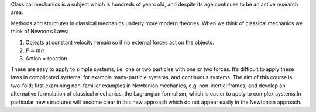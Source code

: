 Classical mechanics is a subject which is hundreds of years old, and
despite its age continues to be an active research area.

Methods and structures in classical mechanics underly more modern
theories. When we think of classical mechanics we think of Newton’s
Laws:

#. Objects at constant velocity remain so if no external forces act on
   the objects.

#. :math:`F = m a`

#. Action = reaction.

These are easy to apply to simple systems, i.e. one or two particles
with one or two forces. It’s difficult to apply these laws in
complicated systems, for example many-particle systems, and continuous
systems. The aim of this course is two-fold; first examining
non-familiar examples in Newtonian mechanics, e.g. non-inertial frames;
and develop an alternative formulation of classical mechanics, the
Lagrangian formalism, which is easier to apply to complex systems.In
particular new structures will become clear in this new approach which
do not appear easily in the Newtonian approach.
